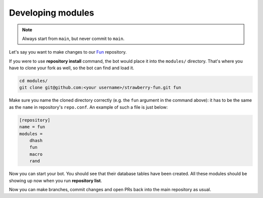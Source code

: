 Developing modules
==================

.. note::

	Always start from ``main``, but never commit to ``main``.

Let's say you want to make changes to our `Fun <https://github.com/strawberry-py/strawberry-fun>`_ repository.

If you were to use **repository install** command, the bot would place it into the ``modules/`` directory.
That's where you have to clone your fork as well, so the bot can find and load it.

.. code-block:: bash

    cd modules/
    git clone git@github.com:<your username>/strawberry-fun.git fun

Make sure you name the cloned directory correctly (e.g. the ``fun`` argument in the command above): it has to be the same as the ``name`` in repository's ``repo.conf``.
An example of such a file is just below:

.. code-block:: ini

    [repository]
    name = fun
    modules =
        dhash
        fun
        macro
        rand

Now you can start your bot.
You should see that their database tables have been created.
All these modules should be showing up now when you run **repository list**.

Now you can make branches, commit changes and open PRs back into the main repository as usual.
